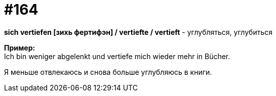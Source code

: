[#20_013]
= #164
:hardbreaks:

**sich vertiefen [зихь фертифэн] / vertiefte / vertieft** - углубляться, углубиться

**Пример:**
Ich bin weniger abgelenkt und vertiefe mich wieder mehr in Bücher.

Я меньше отвлекаюсь и снова больше углубляюсь в книги.